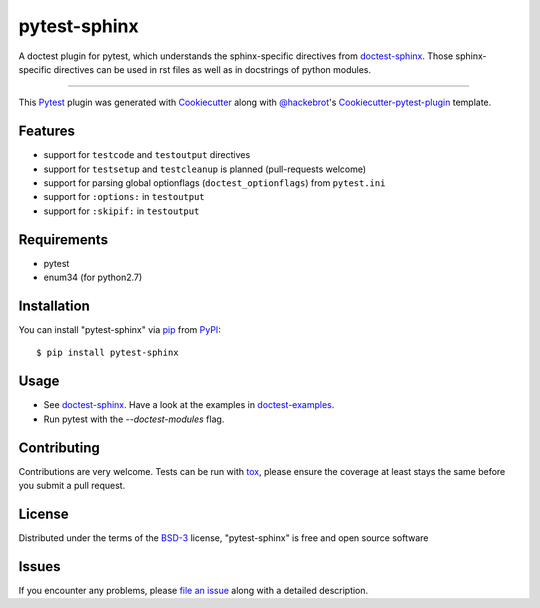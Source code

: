 =============
pytest-sphinx
=============

.. image:: https://travis-ci.org/thisch/pytest-sphinx.svg?branch=master
    :target: https://travis-ci.org/thisch/pytest-sphinx
    :alt: See Build Status on Travis CI

.. image:: https://ci.appveyor.com/api/projects/status/github/thisch/pytest-sphinx?branch=master
    :target: https://ci.appveyor.com/project/thisch/pytest-sphinx/branch/master
    :alt: See Build Status on AppVeyor

A doctest plugin for pytest, which understands the sphinx-specific
directives from `doctest-sphinx`_. Those sphinx-specific directives can be
used in rst files as well as in docstrings of python modules.

----

This `Pytest`_ plugin was generated with `Cookiecutter`_ along with `@hackebrot`_'s `Cookiecutter-pytest-plugin`_ template.


Features
--------

* support for ``testcode`` and ``testoutput`` directives
* support for ``testsetup`` and ``testcleanup`` is planned (pull-requests welcome)
* support for parsing global optionflags (``doctest_optionflags``) from
  ``pytest.ini``
* support for ``:options:`` in ``testoutput``
* support for ``:skipif:`` in ``testoutput``


Requirements
------------

* pytest
* enum34 (for python2.7)


Installation
------------

You can install "pytest-sphinx" via `pip`_ from `PyPI`_::

    $ pip install pytest-sphinx


Usage
-----

* See `doctest-sphinx`_. Have a look at the examples in `doctest-examples`_.
* Run pytest with the `--doctest-modules` flag.


Contributing
------------
Contributions are very welcome. Tests can be run with `tox`_, please ensure
the coverage at least stays the same before you submit a pull request.


License
-------

Distributed under the terms of the `BSD-3`_ license, "pytest-sphinx" is free and open source software


Issues
------

If you encounter any problems, please `file an issue`_ along with a detailed description.

.. _`doctest-sphinx`: http://www.sphinx-doc.org/en/stable/ext/doctest.html
.. _`doctest-examples`: https://github.com/sphinx-doc/sphinx/blob/master/tests/roots/test-ext-doctest/doctest.txt
.. _`Cookiecutter`: https://github.com/audreyr/cookiecutter
.. _`@hackebrot`: https://github.com/hackebrot
.. _`MIT`: http://opensource.org/licenses/MIT
.. _`BSD-3`: http://opensource.org/licenses/BSD-3-Clause
.. _`GNU GPL v3.0`: http://www.gnu.org/licenses/gpl-3.0.txt
.. _`Apache Software License 2.0`: http://www.apache.org/licenses/LICENSE-2.0
.. _`cookiecutter-pytest-plugin`: https://github.com/pytest-dev/cookiecutter-pytest-plugin
.. _`file an issue`: https://github.com/thisch/pytest-sphinx/issues
.. _`pytest`: https://github.com/pytest-dev/pytest
.. _`tox`: https://tox.readthedocs.io/en/latest/
.. _`pip`: https://pypi.python.org/pypi/pip/
.. _`PyPI`: https://pypi.python.org/pypi
